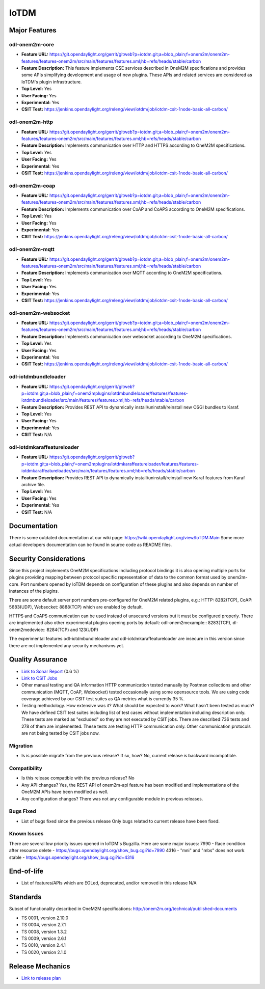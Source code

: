 =====
IoTDM
=====

Major Features
==============

odl-onem2m-core
---------------

* **Feature URL:** https://git.opendaylight.org/gerrit/gitweb?p=iotdm.git;a=blob_plain;f=onem2m/onem2m-features/features-onem2m/src/main/features/features.xml;hb=refs/heads/stable/carbon
* **Feature Description:** This feature implements CSE services described in OneM2M specifications and provides some
  APIs simplifying development and usage of new plugins. These APIs and related services are considered as IoTDM's plugin
  infrastructure.
* **Top Level:** Yes
* **User Facing:** Yes
* **Experimental:** Yes
* **CSIT Test:** https://jenkins.opendaylight.org/releng/view/iotdm/job/iotdm-csit-1node-basic-all-carbon/

odl-onem2m-http
---------------

* **Feature URL:** https://git.opendaylight.org/gerrit/gitweb?p=iotdm.git;a=blob_plain;f=onem2m/onem2m-features/features-onem2m/src/main/features/features.xml;hb=refs/heads/stable/carbon
* **Feature Description:** Implements communication over HTTP and HTTPS according to OneM2M specifications.
* **Top Level:** Yes
* **User Facing:** Yes
* **Experimental:** Yes
* **CSIT Test:** https://jenkins.opendaylight.org/releng/view/iotdm/job/iotdm-csit-1node-basic-all-carbon/

odl-onem2m-coap
---------------

* **Feature URL:** https://git.opendaylight.org/gerrit/gitweb?p=iotdm.git;a=blob_plain;f=onem2m/onem2m-features/features-onem2m/src/main/features/features.xml;hb=refs/heads/stable/carbon
* **Feature Description:** Implements communication over CoAP and CoAPS according to OneM2M specifications.
* **Top Level:** Yes
* **User Facing:** Yes
* **Experimental:** Yes
* **CSIT Test:** https://jenkins.opendaylight.org/releng/view/iotdm/job/iotdm-csit-1node-basic-all-carbon/

odl-onem2m-mqtt
---------------

* **Feature URL:** https://git.opendaylight.org/gerrit/gitweb?p=iotdm.git;a=blob_plain;f=onem2m/onem2m-features/features-onem2m/src/main/features/features.xml;hb=refs/heads/stable/carbon
* **Feature Description:** Implements communication over MQTT according to OneM2M specifications.
* **Top Level:** Yes
* **User Facing:** Yes
* **Experimental:** Yes
* **CSIT Test:** https://jenkins.opendaylight.org/releng/view/iotdm/job/iotdm-csit-1node-basic-all-carbon/

odl-onem2m-websocket
--------------------

* **Feature URL:** https://git.opendaylight.org/gerrit/gitweb?p=iotdm.git;a=blob_plain;f=onem2m/onem2m-features/features-onem2m/src/main/features/features.xml;hb=refs/heads/stable/carbon
* **Feature Description:** Implements communication over websocket according to OneM2M specifications.
* **Top Level:** Yes
* **User Facing:** Yes
* **Experimental:** Yes
* **CSIT Test:** https://jenkins.opendaylight.org/releng/view/iotdm/job/iotdm-csit-1node-basic-all-carbon/

odl-iotdmbundleloader
---------------------

* **Feature URL:** https://git.opendaylight.org/gerrit/gitweb?p=iotdm.git;a=blob_plain;f=onem2mplugins/iotdmbundleloader/features/features-iotdmbundleloader/src/main/features/features.xml;hb=refs/heads/stable/carbon
* **Feature Description:** Provides REST API to dynamically install/uninstall/reinstall new OSGI bundles to Karaf.
* **Top Level:** Yes
* **User Facing:** Yes
* **Experimental:** Yes
* **CSIT Test:** N/A

odl-iotdmkaraffeatureloader
---------------------------

* **Feature URL:** https://git.opendaylight.org/gerrit/gitweb?p=iotdm.git;a=blob_plain;f=onem2mplugins/iotdmkaraffeatureloader/features/features-iotdmkaraffeatureloader/src/main/features/features.xml;hb=refs/heads/stable/carbon
* **Feature Description:** Provides REST API to dynamically install/uninstall/reinstall new Karaf features from Karaf archive file.
* **Top Level:** Yes
* **User Facing:** Yes
* **Experimental:** Yes
* **CSIT Test:** N/A

Documentation
=============

There is some outdated documentation at our wiki page: https://wiki.opendaylight.org/view/IoTDM:Main
Some more actual developers documentation can be found in source code as README files.

Security Considerations
=======================

Since this project implements OneM2M specifications including protocol bindings it is also opening multiple ports
for plugins providing mapping between protocol specific representation of data to the common format used by
onem2m-core. Port numbers opened by IoTDM depends on configuration of these plugins and also depends on number of
instances of the plugins.

There are some default server port numbers pre-configured for OneM2M related plugins,
e.g.: HTTP: 8282(TCP), CoAP: 5683(UDP), Websocket: 8888(TCP) which are enabled by default.

HTTPS and CoAPS communication can be used instead of unsecured versions but it must be configured properly.
There are implemented also other experimental plugins opening ports by default: odl-onem2mexample:: 8283(TCP),
dl-onem2medevice:: 8284(TCP) and 123(UDP)

The experimental features odl-iotdmbundleloader and odl-iotdmkaraffeatureloader are insecure in this version since
there are not implemented any security mechanisms yet.

Quality Assurance
=================

* `Link to Sonar Report <https://sonar.opendaylight.org/overview?id=org.opendaylight.iotdm%3Aiotdm-aggregator>`_ (0.6 %)
* `Link to CSIT Jobs <https://jenkins.opendaylight.org/releng/view/iotdm/job/iotdm-csit-1node-basic-all-carbon/>`_
* Other manual testing and QA information
  HTTP communication tested manually by Postman collections and other communication (MQTT, CoAP, Websocket) tested
  occasionally using some opensource tools.
  We are using code coverage achieved by our CSIT test suites as QA metrics what is currently 35 %.

* Testing methodology. How extensive was it? What should be expected to work? What hasn't been tested as much?
  We have defined CSIT test suites including list of test cases without implementation including description only.
  These tests are marked as "excluded" so they are not executed by CSIT jobs.
  There are described 736 tests and 278 of them are implemented. These tests are testing HTTP communication only.
  Other communication protocols are not being tested by CSIT jobs now.

Migration
---------

* Is is possible migrate from the previous release? If so, how?
  No, current release is backward incompatible.

Compatibility
-------------

* Is this release compatible with the previous release?
  No

* Any API changes?
  Yes, the REST API of onem2m-api feature has been modified and implementations of the OneM2M APIs have been
  modified as well.

* Any configuration changes?
  There was not any configurable module in previous releases.

Bugs Fixed
----------

* List of bugs fixed since the previous release
  Only bugs related to current release have been fixed.

Known Issues
------------

There are several low priority issues opened in IoTDM's Bugzilla.
Here are some major issues:
7990 - Race condition after resource delete - https://bugs.opendaylight.org/show_bug.cgi?id=7990
4316 - "mni" and "mbs" does not work stable - https://bugs.opendaylight.org/show_bug.cgi?id=4316

End-of-life
===========

* List of features/APIs which are EOLed, deprecated, and/or removed in this release
  N/A

Standards
=========

Subset of functionality described in OneM2M specifications: http://onem2m.org/technical/published-documents

* TS 0001, version 2.10.0
* TS 0004, version 2.7.1
* TS 0008, version 1.3.2
* TS 0009, version 2.6.1
* TS 0010, version 2.4.1
* TS 0020, version 2.1.0

Release Mechanics
=================

* `Link to release plan <https://wiki.opendaylight.org/view/Iotdm:_Carbon_Release_Plan>`_
